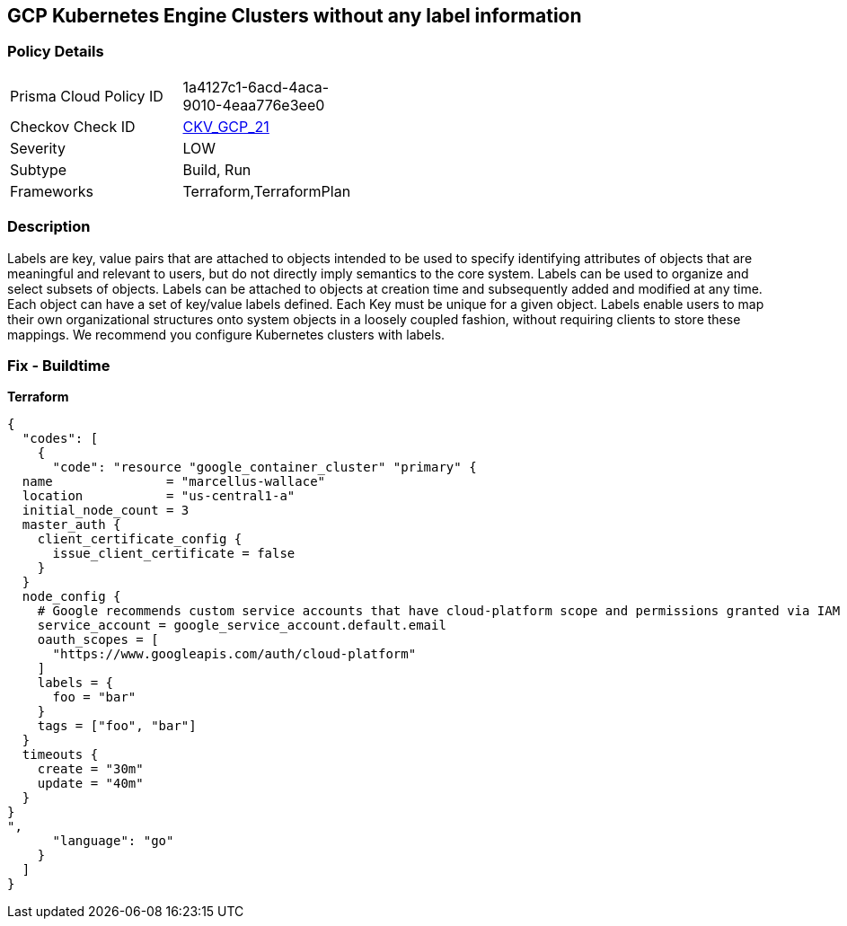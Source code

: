== GCP Kubernetes Engine Clusters without any label information


=== Policy Details 

[width=45%]
[cols="1,1"]
|=== 
|Prisma Cloud Policy ID 
| 1a4127c1-6acd-4aca-9010-4eaa776e3ee0

|Checkov Check ID 
| https://github.com/bridgecrewio/checkov/tree/master/checkov/terraform/checks/resource/gcp/GKEHasLabels.py[CKV_GCP_21]

|Severity
|LOW

|Subtype
|Build, Run

|Frameworks
|Terraform,TerraformPlan

|=== 



=== Description 


Labels are key, value pairs that are attached to objects intended to be used to specify identifying attributes of objects that are meaningful and relevant to users, but do not directly imply semantics to the core system.
Labels can be used to organize and select subsets of objects.
Labels can be attached to objects at creation time and subsequently added and modified at any time.
Each object can have a set of key/value labels defined.
Each Key must be unique for a given object.
Labels enable users to map their own organizational structures onto system objects in a loosely coupled fashion, without requiring clients to store these mappings.
We recommend you configure Kubernetes clusters with labels.

=== Fix - Buildtime


*Terraform* 




[source,go]
----
{
  "codes": [
    {
      "code": "resource "google_container_cluster" "primary" {
  name               = "marcellus-wallace"
  location           = "us-central1-a"
  initial_node_count = 3
  master_auth {
    client_certificate_config {
      issue_client_certificate = false
    }
  }
  node_config {
    # Google recommends custom service accounts that have cloud-platform scope and permissions granted via IAM Roles.
    service_account = google_service_account.default.email
    oauth_scopes = [
      "https://www.googleapis.com/auth/cloud-platform"
    ]
    labels = {
      foo = "bar"
    }
    tags = ["foo", "bar"]
  }
  timeouts {
    create = "30m"
    update = "40m"
  }
}
",
      "language": "go"
    }
  ]
}
----
